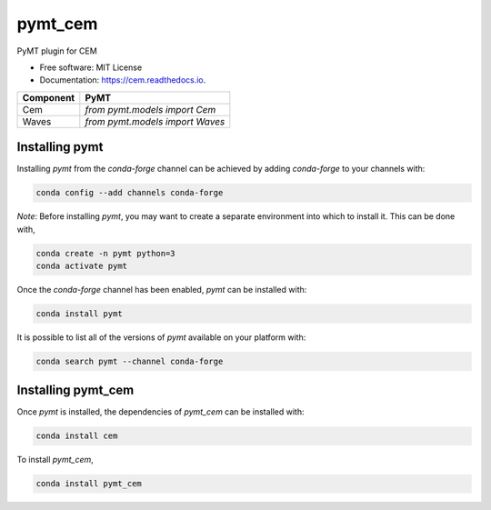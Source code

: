 ========
pymt_cem
========


.. image:: https://img.shields.io/badge/CSDMS-Basic%20Model%20Interface-green.svg
        :target: https://bmi.readthedocs.io/
        :alt: Basic Model Interface

.. image:: https://img.shields.io/badge/recipe-pymt_cem-green.svg
        :target: https://anaconda.org/conda-forge/pymt_cem

.. image:: https://img.shields.io/travis/pymt-lab/pymt_cem.svg
        :target: https://travis-ci.org/pymt-lab/pymt_cem

.. image:: https://readthedocs.org/projects/pymt_cem/badge/?version=latest
        :target: https://pymt_cem.readthedocs.io/en/latest/?badge=latest
        :alt: Documentation Status

.. image:: https://img.shields.io/badge/code%20style-black-000000.svg
        :target: https://github.com/csdms/pymt
        :alt: Code style: black


PyMT plugin for CEM


* Free software: MIT License
* Documentation: https://cem.readthedocs.io.




========= ===================================
Component PyMT
========= ===================================
Cem       `from pymt.models import Cem`
Waves     `from pymt.models import Waves`
========= ===================================

---------------
Installing pymt
---------------

Installing `pymt` from the `conda-forge` channel can be achieved by adding
`conda-forge` to your channels with:

.. code::

  conda config --add channels conda-forge

*Note*: Before installing `pymt`, you may want to create a separate environment
into which to install it. This can be done with,

.. code::

  conda create -n pymt python=3
  conda activate pymt

Once the `conda-forge` channel has been enabled, `pymt` can be installed with:

.. code::

  conda install pymt

It is possible to list all of the versions of `pymt` available on your platform with:

.. code::

  conda search pymt --channel conda-forge

-------------------
Installing pymt_cem
-------------------

Once `pymt` is installed, the dependencies of `pymt_cem` can
be installed with:

.. code::

  conda install cem

To install `pymt_cem`,

.. code::

  conda install pymt_cem
